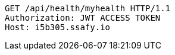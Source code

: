 [source,http,options="nowrap"]
----
GET /api/health/myhealth HTTP/1.1
Authorization: JWT ACCESS TOKEN
Host: i5b305.ssafy.io

----
